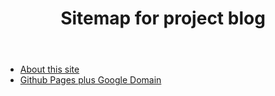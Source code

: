 #+TITLE: Sitemap for project blog

- [[file:about-this-site.org][About this site]]
- [[file:github-pages-plus-google-domain.org][Github Pages plus Google Domain]]